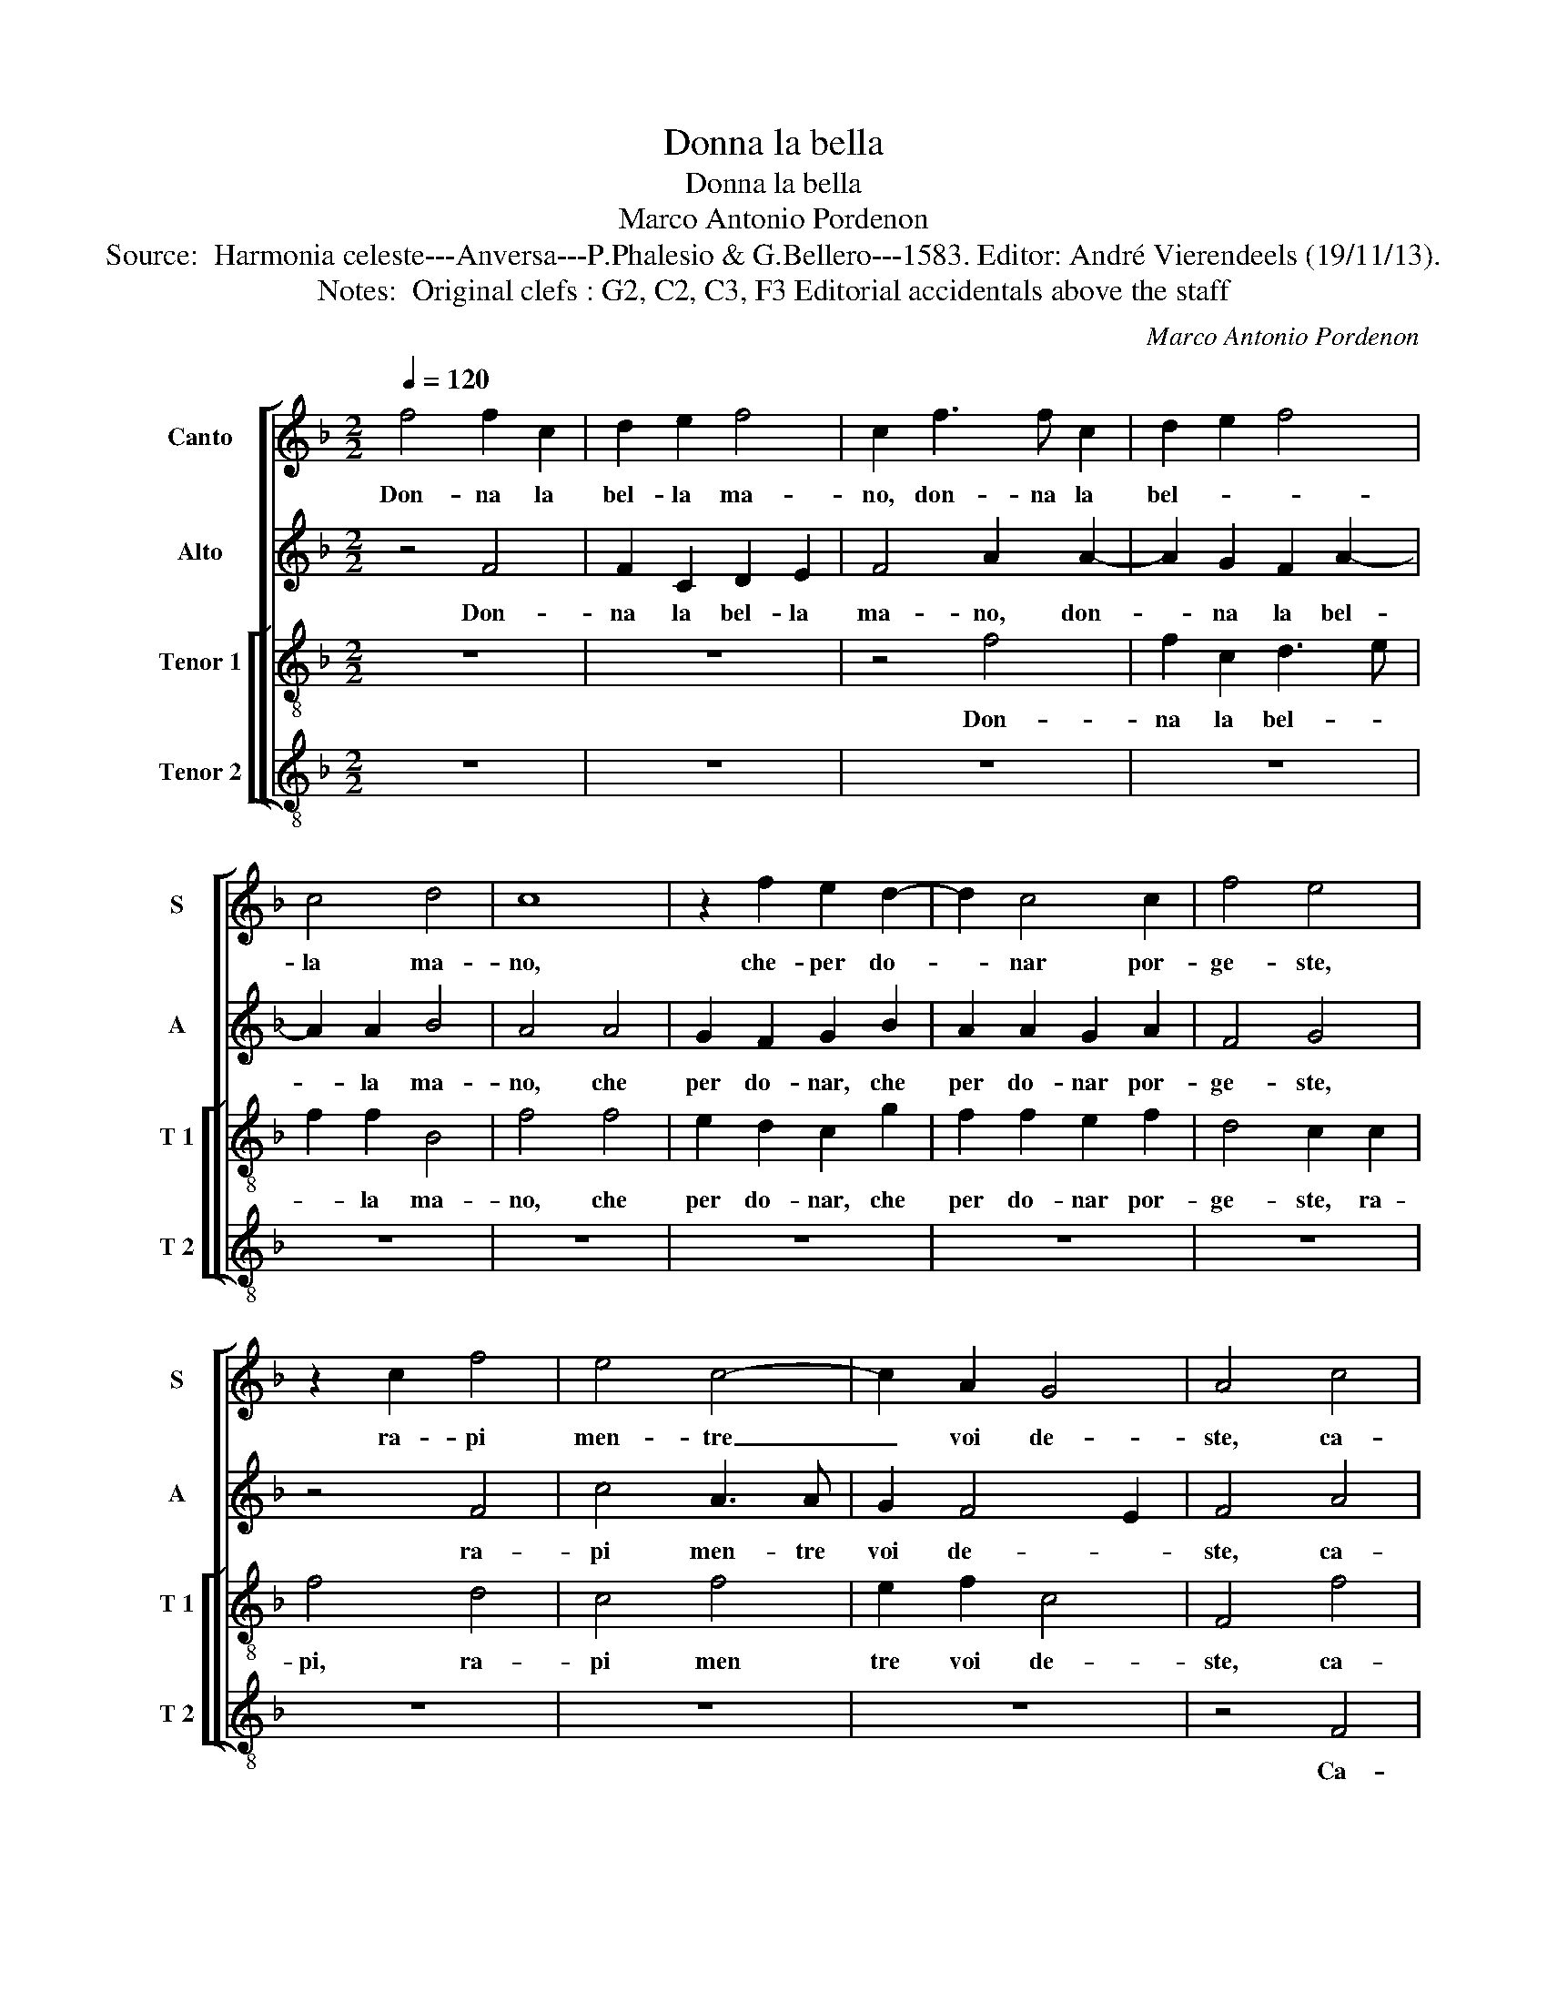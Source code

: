 X:1
T:Donna la bella
T:Donna la bella
T:Marco Antonio Pordenon
T:Source:  Harmonia celeste---Anversa---P.Phalesio & G.Bellero---1583. Editor: André Vierendeels (19/11/13).  
T:Notes:  Original clefs : G2, C2, C3, F3 Editorial accidentals above the staff
C:Marco Antonio Pordenon
%%score [ 1 2 [ 3 4 ] ]
L:1/8
Q:1/4=120
M:2/2
K:F
V:1 treble nm="Canto" snm="S"
V:2 treble nm="Alto" snm="A"
V:3 treble-8 nm="Tenor 1" snm="T 1"
V:4 treble-8 nm="Tenor 2" snm="T 2"
V:1
 f4 f2 c2 | d2 e2 f4 | c2 f3 f c2 | d2 e2 f4 | c4 d4 | c8 | z2 f2 e2 d2- | d2 c4 c2 | f4 e4 | %9
w: Don- na la|bel- la ma-|no, don- na la|bel- * *|la ma-|no,|che- per do-|* nar por-|ge- ste,|
 z2 c2 f4 | e4 c4- | c2 A2 G4 | A4 c4 | c2 B2 c2 d2 | c4 c2 e2 | e2 d2 e2 f2 | e4 e4 | z8 | %18
w: ra- pi|men- tre|_ voi de-|ste, ca-|ra- la- dra d'a-|mor, ca- ra-|la- * * dra|d'a- mor,||
 c4 B2 B2 | A4 G4 | d4 G4 | z2 g2 f4 | e8 | z8 | z4 c4 | d2 f2 e4 | z4 c4 | d2 f2 e2 f2 | d4 c4 | %29
w: se nel do-|nar to-|glie- te,|to- glie-|te,||ma|cer- to voi,|ma|cer- to voi do-|na- te,|
 z8 | c6 c2 | f4 e2 d2 | c2 A4 B2 | c2 c4 B2 | A4 c4 | B4 A4 | G8 | A8 | z8 | z4 c4 | A2 G2 A2 B2 | %41
w: |per po-|ter poi ra-|pir, per po-|ter poi ra-|pir, quel|che voi|da-|te,||tal-|ho- ra mi ren-|
 c4 c4 | z8 | z4 z2 F2 | B2 A2 B2 c2 | d4 c4- | c4 f4 | d4 c4 | d2 c2 B4 | A8 | z2 f2 e2 d2 | %51
w: de- te,||tal-|ho- ra mi ren-|de- te,|_ no'l|fa- te'ad|al- tro fi-|ne,|che per po-|
 c2 c2 d4 | c4 B2 A2 | G4 F4 | z8 | z4 c4 | B2 A2 c4 | c8 | z4 f4 | e2 d2 c4- | c2 B2 A4 | A6 A2 | %62
w: ter- ne far|no- ve ra-|pi- ne,||no-|ve ra- pi-|ne,|che|per po- ter-|* ne far|no- ve|
 A4 F4- | F2 ED E4 | F8 |] %65
w: ra- pi-||ne.|
V:2
 z4 F4 | F2 C2 D2 E2 | F4 A2 A2- | A2 G2 F2 A2- | A2 A2 B4 | A4 A4 | G2 F2 G2 B2 | A2 A2 G2 A2 | %8
w: Don-|na la bel- la|ma- no, don-|* na la bel-|* la ma-|no, che|per do- nar, che|per do- nar por-|
 F4 G4 | z4 F4 | c4 A3 A | G2 F4 E2 | F4 A4 | A2 G2 A2 B2 | A4 A2 G2 | c2 A2 c2 c2 | c4 c4 | z8 | %18
w: ge- ste,|ra-|pi men- tre|voi de- *|ste, ca-|ra- la- dra d'a-|mor, ca- ra-|la- * * dra|d'a- mor,||
 z8 | z4 G4 | F4 E4 | A2 G2 A2 D2 | G4 G4- | G2 c2 B2 A2 | G4 A4 | F4 G2 c2 | B2 A2 A2 G2 | %27
w: |se|nel do-|nar to- glie- *|te,- ma|_ cer- to voi|do- na-|* te, ma|cer- to voi do-|
 F4 G2 A2 | B2 F2 A2 A2 | G4 G4 | A6 G2 | F4 G2 G2 | A2 E4 G2 | A4 G2 G2 | E4 A4 | F4 c4 | c8 | %37
w: na- te, ma|cer- to voi do-|na- te,|per po-|ter poi ra-|pir, per po-|ter poi ra-|pir, quel|che voi|da-|
 c4 C4 | F2 E2 F2 G2 | A4 A4 | z8 | z4 F4 | D2 C2 D2 E2 | F4 F2 F2 | G2 F2 G3 A | B2 B2 G4 | %46
w: te, e|s'el ru- ba- to|co- re,||e|s'el ru- ba- to|co- re, tal-|ho- ra mi _|_ ren- de-|
 A4 c4 | B4 A4 | F2 A2 G4 | E4 E4 | F2 F2 G4 | A2 F4 G2 | A2 F2 G2 F2- | F2 E2 F2 D2 | %54
w: te, no'l|fa- te'ad|al- tro fi-|ne, che|per po- ter-|ne far no-|ve ra- pi- *|* * ne, che|
 F2 G2 A2 A2 | G4 A4 | G2 F2 G4 | A8 | z2 E2 FG AB | c2 B2 A2 A2 | G4 E4 | F8- | F4 C4 | C8 | %64
w: per po- ter ne|far no-|ve ra- pi-|ne,|che per _ _ _|_ po- ter- ne|far no-|ve|_ ra-|pi-|
 A,8 |] %65
w: ne.|
V:3
 z8 | z8 | z4 f4 | f2 c2 d3 e | f2 f2 B4 | f4 f4 | e2 d2 c2 g2 | f2 f2 e2 f2 | d4 c2 c2 | f4 d4 | %10
w: ||Don-|na la bel- *|* la ma-|no, che|per do- nar, che|per do- nar por-|ge- ste, ra-|pi, ra-|
 c4 f4 | e2 f2 c4 | F4 f4 | f2 d2 f2 f2 | f4 f2 e2 | g2 f2 g2 a2 | g4 g2 g2- | g2 f4 f2 | %18
w: pi men|tre voi de-|ste, ca-|ra- la- dra d'a-|mor, ca- ra-|la- _ _ dra|d'a- mor, ru-|* ban- do|
 e2 c2 d4 | f2 c2 c2 c2 | A3 B c4 | c2 c4 B2 | c4 z4 | z2 c2 d2 f2 | e2 e2 f4 | B2 d2 c4 | %26
w: che fa- re-|te, se nel do-|nar _ _|to- glie- *|te,|ma cer- to|voi do- na-|te, ma cer-|
 d2 f4 e2 | d4 c2 c2 | g2 d2 e2 f2 | e4 e4 | f6 e2 | d4 c2 B2 | A2 c4 d2 | f4 e2 d2 | c4 e4 | %35
w: to voi do-|na- te, ma|cer- to voi do-|na- te,|per po-|ter poi ra-|pir, pet po-|ter poi ra-|pir, quel|
 d2 d2 f4- | f2 ed e4 | f8 | z8 | z4 c4 | f2 e2 f2 g2 | a4 a4 | z8 | f4 d4- | d2 c2 d2 e2 | %45
w: che voi da-||te,||tal-|ho- ra mi ren-|de- te,||tal- ho-|* ra mi _|
 f2 f2 e4 | f4 a4 | g4 e2 f2- | f2 f2 d4 | ^c8 | z8 | z8 | z4 z2 A2 | B2 c2 d2 B2 | c2 d2 f2 f2 | %55
w: _ ren- de-|te, no'l|fa- te'ad- al-|* tro fi-|ne,|||che|per po- ter- ne|far no- ve ra-|
 e4 e2 f2 | d2 f2 e4 | f8 | z8 | z4 z2 f2 | e2 d2 ^c2 c2 | d4 c4- | c2 c2 A4 | G8 | F8 |] %65
w: pi- ne, no-|ve ra- pi-|ne,||che|per po- ter- ne|far no-|* ve ra-|pi-|ne.|
V:4
 z8 | z8 | z8 | z8 | z8 | z8 | z8 | z8 | z8 | z8 | z8 | z8 | z4 F4 | F2 G2 F2 B,2 | F4 F2 c2 | %15
w: ||||||||||||Ca-|ra la- dra d'a-|mor, ca- ra|
 c2 d2 c2 F2 | c4 c2 c2 | B2 B2 A2 F2 | A4 G4 | F4 E2 E2 | D4 C4 | F2 E2 D4 | C4 c4 | B2 A2 G2 F2 | %24
w: la- * * dra|d'a- mor, ru-|ban- do che fa-|re- te,|se nel do-|nar to-|glie- * *|te, ma|cer- to voi do-|
 c4 F4 | z4 z2 A2 | B2 d2 c4 | z4 z2 F2 | G2 B2 A2 F2 | c4 c4 | z8 | z8 | z2 A4 G2 | F4 G2 G2 | %34
w: na- te,|ma|cer- to voi,|ma|cer- to voi do-|na- te,|||per po-|ter poi ra-|
 A4 A4 | B4 F4 | c8 | F4 F4 | D2 C2 D2 E2 | F4 F4 | z8 | z4 F4 | B2 A2 B2 c2 | d4 B2 B2 | %44
w: pir, quel|che voi|da-|te, e|s'el ru- ba- to|co- re,||e|s'el ru- ba- to|co- re, tal-|
 G2 A2 G2 c2 | B4 c4 | F8 | G4 A4 | B2 F2 G4 | A8 | z8 | z8 | z8 | z4 B4 | A2 G2 F2 F2 | c4 A4 | %56
w: ho- ra mi ren-|de- te,|no'l|fa te'ad|al- tro fi-|ne,||||che|per po- ter- ne|far no-|
 B2 d2 c4 | F4 A4 | B2 c2 d2 d2 | c2 G2 A2 F2 | G4 A4 | D4 F4- | F4 F4 | C8 | F8 |] %65
w: ve ra- pi-|ne, che|per- po- ter- ne|far no- ve ra-|pi- ne,|no- ve|_ ra-|pi-|ne.|


